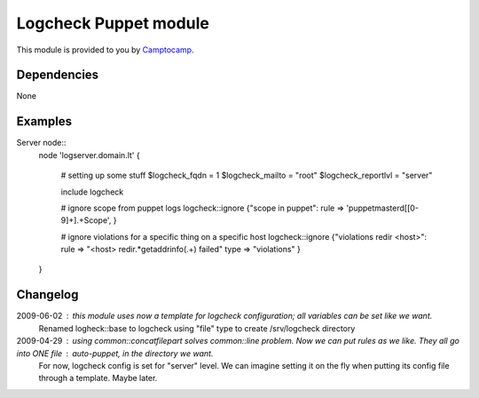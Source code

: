 =======================
Logcheck Puppet module
=======================

This module is provided to you by Camptocamp_.

.. _Camptocamp: http://www.camptocamp.com/

------------
Dependencies
------------
None

--------
Examples
--------

Server node::
  node 'logserver.domain.lt' {
    
    # setting up some stuff
    $logcheck_fqdn = 1
    $logcheck_mailto = "root"
    $logcheck_reportlvl = "server"

    include logcheck

    # ignore scope from puppet logs
    logcheck::ignore {"scope in puppet":
    rule => 'puppetmasterd\[[0-9]+\].+Scope',
    }
    
    # ignore violations for a specific thing on a specific host
    logcheck::ignore {"violations redir <host>":
    rule => "<host> redir.*getaddrinfo\(.+\) failed"
    type => "violations"
    }

  }


---------
Changelog
---------

2009-06-02 : this module uses now a template for logcheck configuration; all variables can be set like we want.
             Renamed logheck::base to logcheck
             using "file" type to create /srv/logcheck directory

2009-04-29 : using common::concatfilepart solves common::line problem. Now we can put rules as we like. They all go into ONE file : auto-puppet, in the directory we want.
             For now, logcheck config is set for "server" level. We can imagine setting it on the fly when putting its config file through a template. Maybe later.
